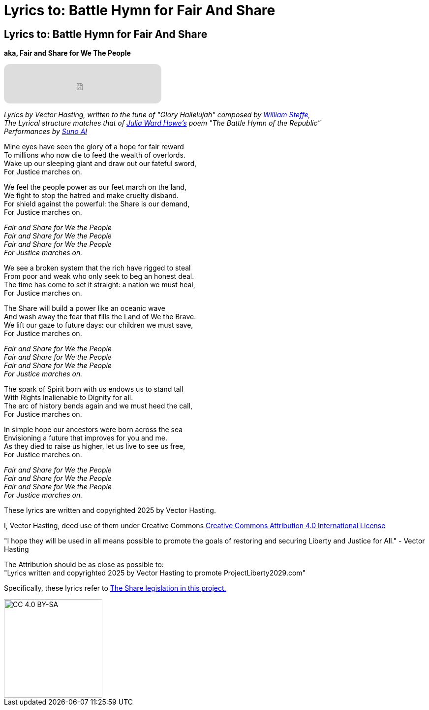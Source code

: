 = Lyrics to: Battle Hymn for Fair And Share
:doctype: book
:table-caption: Data Set
:imagesdir: /content/media/images/
:page-liquid:
:page-stage: 12
:page-draft_complete: 100%
:page-authors: Vector Hasting
:page-todos:

== Lyrics to: Battle Hymn for Fair And Share

*aka, Fair and Share for We The People*

++++

<iframe data-testid="embed-iframe" style="border-radius:12px" src="https://open.spotify.com/embed/track/5RkRsYhIPbE3z4oVljdoA4?utm_source=generator&theme=0" width="320px" height="80" frameBorder="0" allowfullscreen="" allow="autoplay; clipboard-write; encrypted-media; fullscreen; picture-in-picture" loading="lazy"></iframe>

++++

_Lyrics by Vector Hasting, written to the tune of "Glory Hallelujah" composed by link:https://en.wikipedia.org/wiki/William_Steffe["William Steffe,",window=read-later,opts="noopener,nofollow"]_ +
_The Lyrical structure matches that of link:https://en.wikipedia.org/wiki/Julia_Ward_Howe["Julia Ward Howe's",window=read-later,opts="noopener,nofollow"] poem "The Battle Hymn of the Republic"_ +
_Performances by link:https://suno.com/["Suno AI", window=read-later,opts="noopener,nofollow"]_

Mine eyes have seen the glory of a hope for fair reward +
To millions who now die to feed the wealth of overlords. +
Wake up our sleeping giant and draw out our fateful sword, + 
For Justice marches on. 
									
We feel the people power as our feet march on the land, +
We fight to stop the hatred and make cruelty disband. +
For shield against the powerful: the Share is our demand, +
For Justice marches on. 

_Fair and Share for We the People +
Fair and Share for We the People +
Fair and Share for We the People +
For Justice marches on._

We see a broken system that the rich have rigged to steal +
From poor and weak who only seek to beg an honest deal. +
The time has come to set it straight: a nation we must heal, +
For Justice marches on. +

The Share will build a power like an oceanic wave +
And wash away the fear that fills the Land of We the Brave. +
We lift our gaze to future days: our children we must save, +
For Justice marches on. 
								
_Fair and Share for We the People +
Fair and Share for We the People +
Fair and Share for We the People +
For Justice marches on._

The spark of Spirit born with us endows us to stand tall +
With Rights Inalienable to Dignity for all. +
The arc of history bends again and we must heed the call, +
For Justice marches on. +

In simple hope our ancestors were born across the sea +
Envisioning a future that improves for you and me. +
As they died to raise us higher, let us live to see us free, +
For Justice marches on. 					

_Fair and Share for We the People +
Fair and Share for We the People +
Fair and Share for We the People +
For Justice marches on._

These lyrics are written and copyrighted 2025 by Vector Hasting. 

I, Vector Hasting, deed use of them under Creative Commons link:http://creativecommons.org/licenses/by-sa/4.0/["Creative Commons Attribution 4.0 International License",window=read-later,opts="noopener,nofollow"]

"I hope they will be used in all means possible to promote the goals of restoring and securing Liberty and Justice for All." - Vector Hasting 

The Attribution should be as close as possible to: +
"Lyrics written and copyrighted 2025 by Vector Hasting to promote ProjectLiberty2029.com"

Specifically, these lyrics refer to <</content/legislation_and_amendments/the_share/the_share_landing_page.adoc#,The Share legislation in this project.>>

image::by-sa.png[CC 4.0 BY-SA, alt="CC 4.0 BY-SA", width=200]